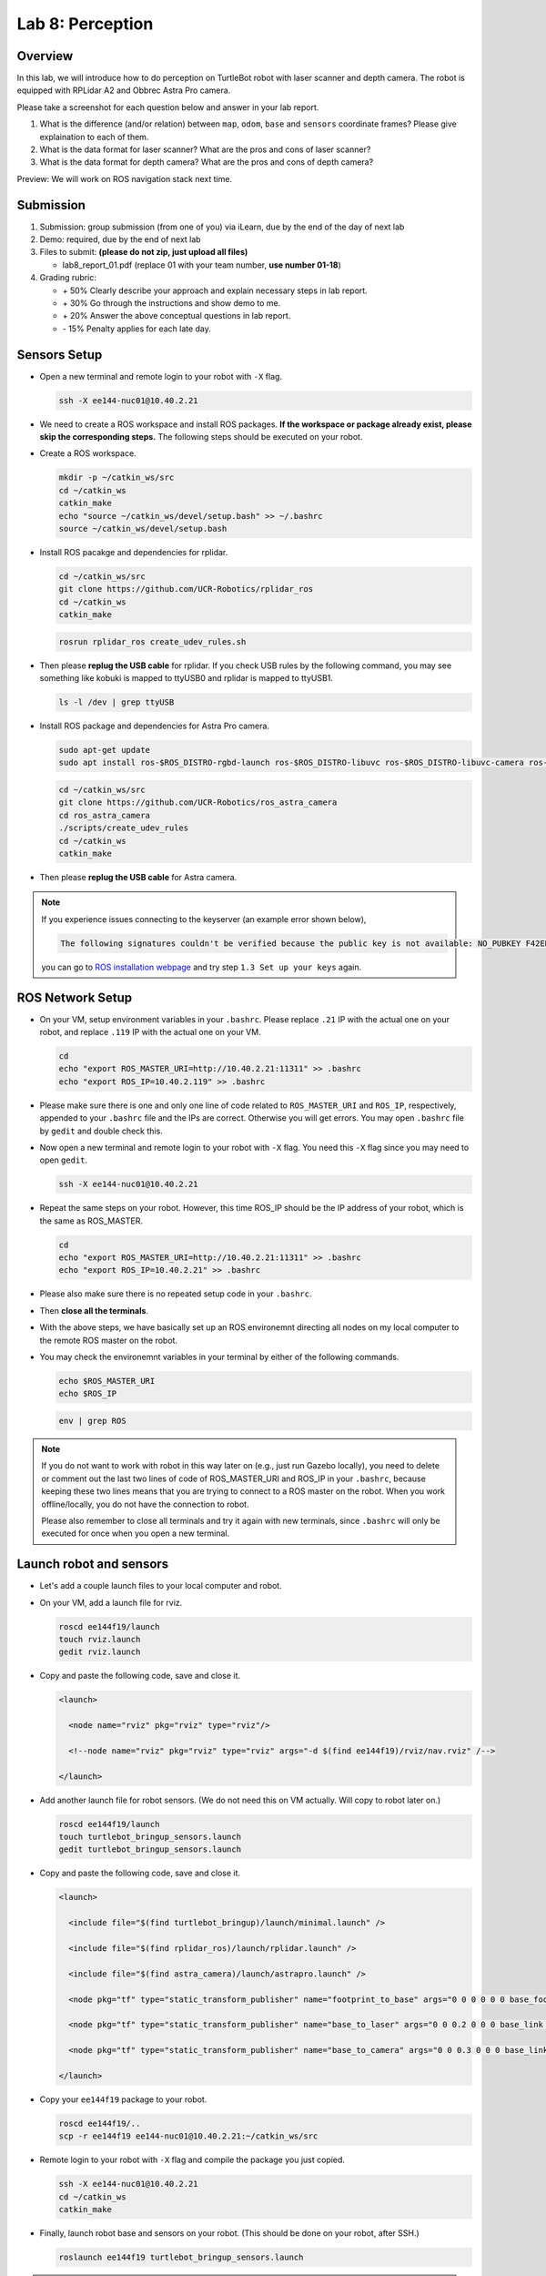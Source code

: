 Lab 8: Perception
=================

Overview
--------

In this lab, we will introduce how to do perception on TurtleBot robot with laser scanner and depth camera.
The robot is equipped with RPLidar A2 and Obbrec Astra Pro camera.

Please take a screenshot for each question below and answer in your lab report.

#. What is the difference (and/or relation) between ``map``, ``odom``, ``base``
   and ``sensors`` coordinate frames? Please give explaination to each of them.
#. What is the data format for laser scanner? What are the pros and cons of laser scanner?
#. What is the data format for depth camera? What are the pros and cons of depth camera?


Preview: We will work on ROS navigation stack next time.


Submission
----------

#. Submission: group submission (from one of you) via iLearn, 
   due by the end of the day of next lab

#. Demo: required, due by the end of next lab

#. Files to submit: **(please do not zip, just upload all files)**

   - lab8_report_01.pdf (replace 01 with your team number, **use number 01-18**)
  
#. Grading rubric:

   - \+ 50%  Clearly describe your approach and explain necessary steps in lab report.
   - \+ 30%  Go through the instructions and show demo to me.
   - \+ 20%  Answer the above conceptual questions in lab report.
   - \- 15%  Penalty applies for each late day. 


Sensors Setup
-------------

- Open a new terminal and remote login to your robot with ``-X`` flag.

  .. code:: bash

    ssh -X ee144-nuc01@10.40.2.21

- We need to create a ROS workspace and install ROS packages.
  **If the workspace or package already exist, please skip the corresponding steps.**
  The following steps should be executed on your robot.

- Create a ROS workspace.

  .. code:: bash

    mkdir -p ~/catkin_ws/src
    cd ~/catkin_ws
    catkin_make
    echo "source ~/catkin_ws/devel/setup.bash" >> ~/.bashrc
    source ~/catkin_ws/devel/setup.bash

- Install ROS pacakge and dependencies for rplidar.

  .. code:: bash

    cd ~/catkin_ws/src
    git clone https://github.com/UCR-Robotics/rplidar_ros
    cd ~/catkin_ws
    catkin_make

  .. code:: bash

    rosrun rplidar_ros create_udev_rules.sh

- Then please **replug the USB cable** for rplidar. 
  If you check USB rules by the following command, 
  you may see something like kobuki is mapped to ttyUSB0 and rplidar is mapped to ttyUSB1.

  .. code:: bash

    ls -l /dev | grep ttyUSB

- Install ROS package and dependencies for Astra Pro camera.

  .. code:: bash

    sudo apt-get update
    sudo apt install ros-$ROS_DISTRO-rgbd-launch ros-$ROS_DISTRO-libuvc ros-$ROS_DISTRO-libuvc-camera ros-$ROS_DISTRO-libuvc-ros

  .. code:: bash

    cd ~/catkin_ws/src
    git clone https://github.com/UCR-Robotics/ros_astra_camera
    cd ros_astra_camera
    ./scripts/create_udev_rules
    cd ~/catkin_ws
    catkin_make

- Then please **replug the USB cable** for Astra camera.

.. note::

  If you experience issues connecting to the keyserver (an example error shown below), 

  .. code:: bash

    The following signatures couldn't be verified because the public key is not available: NO_PUBKEY F42ED6FBAB17C654

  you can go to `ROS installation webpage <http://wiki.ros.org/kinetic/Installation/Ubuntu>`_
  and try step ``1.3 Set up your keys`` again.


ROS Network Setup
-----------------

- On your VM, setup environment variables in your ``.bashrc``.
  Please replace ``.21`` IP with the actual one on your robot,
  and replace ``.119`` IP with the actual one on your VM.

  .. code:: bash

    cd
    echo "export ROS_MASTER_URI=http://10.40.2.21:11311" >> .bashrc
    echo "export ROS_IP=10.40.2.119" >> .bashrc

- Please make sure there is one and only one line of code related 
  to ``ROS_MASTER_URI`` and ``ROS_IP``, respectively, appended 
  to your ``.bashrc`` file and the IPs are correct. Otherwise you will get errors. 
  You may open ``.bashrc`` file by ``gedit`` and double check this.

- Now open a new terminal and remote login to your robot with ``-X`` flag.
  You need this ``-X`` flag since you may need to open ``gedit``.

  .. code:: bash

    ssh -X ee144-nuc01@10.40.2.21

- Repeat the same steps on your robot. However, this time ROS_IP
  should be the IP address of your robot, which is the same as ROS_MASTER.

  .. code:: bash

    cd
    echo "export ROS_MASTER_URI=http://10.40.2.21:11311" >> .bashrc
    echo "export ROS_IP=10.40.2.21" >> .bashrc

- Please also make sure there is no repeated setup code in your ``.bashrc``.

- Then **close all the terminals**.

- With the above steps, we have basically set up an ROS environemnt
  directing all nodes on my local computer to the remote ROS master 
  on the robot.

- You may check the environemnt variables in your terminal by either of 
  the following commands.

  .. code:: bash

    echo $ROS_MASTER_URI
    echo $ROS_IP

  .. code:: bash

    env | grep ROS

.. note::

  If you do not want to work with robot in this way later on
  (e.g., just run Gazebo locally), you need to delete or comment out the last
  two lines of code of ROS_MASTER_URI and ROS_IP in your ``.bashrc``,
  because keeping these two lines means that you are trying to connect
  to a ROS master on the robot. 
  When you work offline/locally, you do not have the connection to robot.

  Please also remember to close all terminals and try it again with new terminals, 
  since ``.bashrc`` will only be executed for once when you open a new terminal.


Launch robot and sensors
------------------------

- Let's add a couple launch files to your local computer and robot.

- On your VM, add a launch file for rviz.

  .. code:: bash

    roscd ee144f19/launch
    touch rviz.launch
    gedit rviz.launch

- Copy and paste the following code, save and close it.

  .. code:: xml

    <launch>

      <node name="rviz" pkg="rviz" type="rviz"/>

      <!--node name="rviz" pkg="rviz" type="rviz" args="-d $(find ee144f19)/rviz/nav.rviz" /-->

    </launch>

- Add another launch file for robot sensors. 
  (We do not need this on VM actually. Will copy to robot later on.)

  .. code:: bash

    roscd ee144f19/launch
    touch turtlebot_bringup_sensors.launch
    gedit turtlebot_bringup_sensors.launch

- Copy and paste the following code, save and close it.

  .. code:: xml

    <launch>

      <include file="$(find turtlebot_bringup)/launch/minimal.launch" />

      <include file="$(find rplidar_ros)/launch/rplidar.launch" />

      <include file="$(find astra_camera)/launch/astrapro.launch" />

      <node pkg="tf" type="static_transform_publisher" name="footprint_to_base" args="0 0 0 0 0 0 base_footprint base_link 100" />

      <node pkg="tf" type="static_transform_publisher" name="base_to_laser" args="0 0 0.2 0 0 0 base_link laser 100" />

      <node pkg="tf" type="static_transform_publisher" name="base_to_camera" args="0 0 0.3 0 0 0 base_link camera_link 100" />

    </launch> 

- Copy your ``ee144f19`` package to your robot.

  .. code:: bash

    roscd ee144f19/..
    scp -r ee144f19 ee144-nuc01@10.40.2.21:~/catkin_ws/src

- Remote login to your robot with ``-X`` flag and compile the package you just copied.

  .. code:: bash

    ssh -X ee144-nuc01@10.40.2.21
    cd ~/catkin_ws
    catkin_make

- Finally, launch robot base and sensors on your robot. 
  (This should be done on your robot, after SSH.)

  .. code:: bash

    roslaunch ee144f19 turtlebot_bringup_sensors.launch

.. note::
  
  Sometimes ROS cannot find the new copied package. 
  If you cannot auto-complete the above command, 
  you can ask ROS to search new packages again in existing workspace
  by the following command.

  .. code:: bash

    rospack profile

- You can open a new terminal on your local computer and run ``rviz`` 
  to see your robot and sensor data displayed.
  It works now because your local ROS is connected to the remote ROS on your robot.

  .. code:: bash

    roslaunch ee144f19 rviz.launch

- You can also open a new terminal on your local computer to 
  teleop your robot and take it around. 
  It will send commands to the remote computer on your robot.

  .. code:: bash

    roslaunch turtlebot_teleop keyboard_teleop.launch

.. note::
  
  If you have seen this error on your terminal, 
  it means that you didn't set up your environment variables properly.
  Please go back and check your ROS_IP and ROS_MASTER_URI 
  on both your local computer and the robot.

  .. code:: bash

    Couldn't find an AF_INET address for [ee144-nuc01]

  The ROS_MASTER_URI on both machines should be the same, all pointing towards your robot.
  The ROS_IP should be different. It should be the actual IP address of the machine.


More on RViz
------------

- RViz is a useful tool for visualization built on top of ROS. 
  Play with it and you can find more interesting things!

- Since you don't have the map available right now, you may want to first change
  the ``Fixed Frame`` in ``Global Option`` to be ``odom``.

- You can add laser scan and point cloud data to RViz.
  For example, select ``Add`` on the bottom left corner of the window. 
  You can pick data type ``LaserScan`` or ``PointCloud2``.
  Then on the left side bar, you need to manually choose the topic you want to display
  for LaserScan or PointCloud2.

- Alternatively, you can click ``Add`` and switch to ``By Topic`` tab, 
  and select ``/camera/depth/points/PointCloud2`` or ``/scan/LaserScan``.

- You can view the real time images of RGB camera by add the topic ``/camera/rgb/image_raw/Image``.

- You can also add a robot model to rviz, to show where your robot is.  

- After your customization, you can save your rviz config file to ``ee144f19/rviz``
  folder. Maximize the RViz window, then you can see ``file`` on the manubar.
  Select ``Save Config As`` and save it to ``ee144f19/rviz`` with the name ``nav.rviz`` .
  
- Then you can change the rviz launch file to use this configuration every time.
  Specifically, you can comment out the first line and uncomment the second line
  in the rviz launch file. The launch file is ``ee144f19/launch/rviz.launch``

  .. code:: xml

    <launch>

      <!--node name="rviz" pkg="rviz" type="rviz"/-->

      <node name="rviz" pkg="rviz" type="rviz" args="-d $(find ee144f19)/rviz/nav.rviz" />

    </launch>


.. note:: 

  When multiple ROS nodes from different machines connecting to the same ROS master
  on one of the machines, you may experience issues with time stamps of the messages sent between each other.
  In this case, you have to make sure that all the clocks on these machines are synchronized.
  
  If not, the behavior would be like, a message sent from machine A to machine B with a time stamp
  11:00am. However, machine B is five minutes late compared with machine A, i.e. 10:55am when machine A sent the message. 
  Then the message will display on machine B's RViz 5 minutes later.
